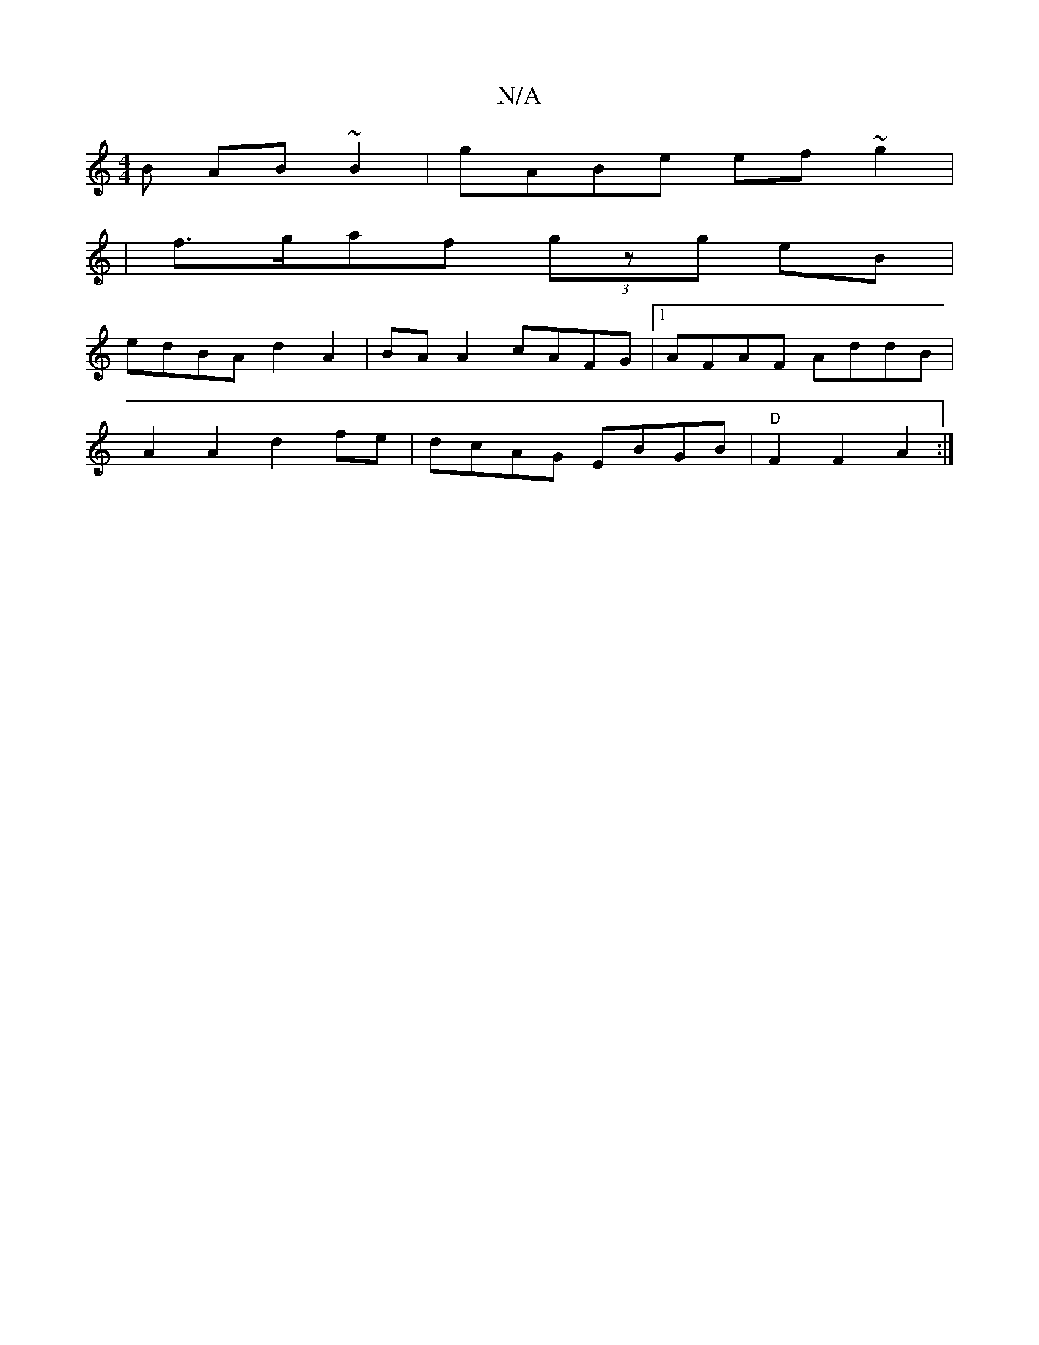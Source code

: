 X:1
T:N/A
M:4/4
R:N/A
K:Cmajor
B AB ~B2| gABe ef~g2|
|f>gaf (3gzg eB |
edBA d2 A2 | BAA2 cAFG |1 AFAF AddB |
A2 A2 d2 fe | dcAG EBGB | "D" F2 F2 A2:|

|:FD|ce (3gfe |
f>aA>d c>e (3faa | g>fa>a b2 :|]

A>B |BcBd BGGA|~a3g edBD|E2 B>